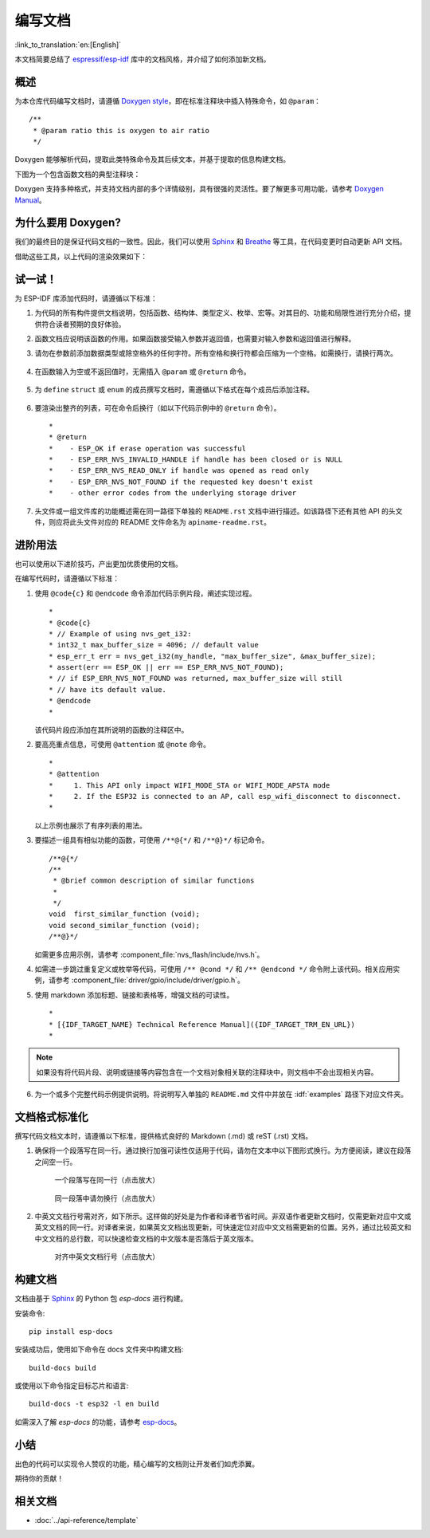 编写文档
=================

:link_to_translation:`en:[English]`

本文档简要总结了 `espressif/esp-idf`_ 库中的文档风格，并介绍了如何添加新文档。

概述
-----

为本仓库代码编写文档时，请遵循 `Doxygen style <https://www.doxygen.nl/manual/docblocks.html#specialblock>`_，即在标准注释块中插入特殊命令，如 ``@param``： ::

    /**
     * @param ratio this is oxygen to air ratio
     */

Doxygen 能够解析代码，提取此类特殊命令及其后续文本，并基于提取的信息构建文档。

下图为一个包含函数文档的典型注释块：

.. image:: ../../_static/doc-code-documentation-inline.png
    :align: center
    :alt: 内联代码文档样例

Doxygen 支持多种格式，并支持文档内部的多个详情级别，具有很强的灵活性。要了解更多可用功能，请参考 `Doxygen Manual <https://www.doxygen.nl/manual/index.html>`_。


为什么要用 Doxygen?
-------------------------

我们的最终目的是保证代码文档的一致性。因此，我们可以使用 `Sphinx`_ 和 `Breathe`_ 等工具，在代码变更时自动更新 API 文档。

借助这些工具，以上代码的渲染效果如下：

.. image:: ../../_static/doc-code-documentation-rendered.png
    :align: center
    :alt: 内联文档的代码及渲染样例


试一试！
-------------

为 ESP-IDF 库添加代码时，请遵循以下标准：

1. 为代码的所有构件提供文档说明，包括函数、结构体、类型定义、枚举、宏等。对其目的、功能和局限性进行充分介绍，提供符合读者预期的良好体验。

2. 函数文档应说明该函数的作用。如果函数接受输入参数并返回值，也需要对输入参数和返回值进行解释。

3. 请勿在参数前添加数据类型或除空格外的任何字符。所有空格和换行符都会压缩为一个空格。如需换行，请换行两次。

    .. image:: ../../_static/doc-code-function.png
        :align: center
        :alt: 内联文档的函数及渲染样例

4. 在函数输入为空或不返回值时，无需插入 ``@param`` 或 ``@return`` 命令。

    .. image:: ../../_static/doc-code-void-function.png
        :align: center
        :alt: 无参函数内联文档及渲染样例

5. 为 ``define`` ``struct`` 或 ``enum`` 的成员撰写文档时，需遵循以下格式在每个成员后添加注释。

    .. image:: ../../_static/doc-code-member.png
        :align: center
        :alt: 内联的成员注释及渲染样例

6. 要渲染出整齐的列表，可在命令后换行（如以下代码示例中的 ``@return`` 命令）。 ::

    *
    * @return
    *    - ESP_OK if erase operation was successful
    *    - ESP_ERR_NVS_INVALID_HANDLE if handle has been closed or is NULL
    *    - ESP_ERR_NVS_READ_ONLY if handle was opened as read only
    *    - ESP_ERR_NVS_NOT_FOUND if the requested key doesn't exist
    *    - other error codes from the underlying storage driver


7. 头文件或一组文件库的功能概述需在同一路径下单独的 ``README.rst`` 文档中进行描述。如该路径下还有其他 API 的头文件，则应将此头文件对应的 README 文件命名为 ``apiname-readme.rst``。


进阶用法
-------------

也可以使用以下进阶技巧，产出更加优质使用的文档。

在编写代码时，请遵循以下标准：

1. 使用 ``@code{c}`` 和 ``@endcode`` 命令添加代码示例片段，阐述实现过程。 ::

    *
    * @code{c}
    * // Example of using nvs_get_i32:
    * int32_t max_buffer_size = 4096; // default value
    * esp_err_t err = nvs_get_i32(my_handle, "max_buffer_size", &max_buffer_size);
    * assert(err == ESP_OK || err == ESP_ERR_NVS_NOT_FOUND);
    * // if ESP_ERR_NVS_NOT_FOUND was returned, max_buffer_size will still
    * // have its default value.
    * @endcode
    *

   该代码片段应添加在其所说明的函数的注释区中。

2. 要高亮重点信息，可使用 ``@attention`` 或 ``@note`` 命令。 ::

    *
    * @attention
    *     1. This API only impact WIFI_MODE_STA or WIFI_MODE_APSTA mode
    *     2. If the ESP32 is connected to an AP, call esp_wifi_disconnect to disconnect.
    *

   以上示例也展示了有序列表的用法。

3. 要描述一组具有相似功能的函数，可使用 ``/**@{*/`` 和 ``/**@}*/`` 标记命令。 ::

    /**@{*/
    /**
     * @brief common description of similar functions
     *
     */
    void  first_similar_function (void);
    void second_similar_function (void);
    /**@}*/

   如需更多应用示例，请参考 :component_file:`nvs_flash/include/nvs.h`。

4. 如需进一步跳过重复定义或枚举等代码，可使用 ``/** @cond */`` 和 ``/** @endcond */`` 命令附上该代码。相关应用实例，请参考 :component_file:`driver/gpio/include/driver/gpio.h`。

5. 使用 markdown 添加标题、链接和表格等，增强文档的可读性。 ::

    *
    * [{IDF_TARGET_NAME} Technical Reference Manual]({IDF_TARGET_TRM_EN_URL})
    *

.. note::

    如果没有将代码片段、说明或链接等内容包含在一个文档对象相关联的注释块中，则文档中不会出现相关内容。

6. 为一个或多个完整代码示例提供说明。将说明写入单独的 ``README.md`` 文件中并放在 :idf:`examples` 路径下对应文件夹。

文档格式标准化
--------------------------

撰写代码文档文本时，请遵循以下标准，提供格式良好的 Markdown (.md) 或 reST (.rst) 文档。

1. 确保将一个段落写在同一行。通过换行加强可读性仅适用于代码，请勿在文本中以下图形式换行。为方便阅读，建议在段落之间空一行。

    .. figure:: ../../_static/doc-format1-recommend.png
        :align: center
        :scale: 20%
        :alt: 一个段落写在同一行 - 推荐（点击放大）

        一个段落写在同一行（点击放大）

    .. figure:: ../../_static/doc-format2-notrecommend.png
        :align: center
        :scale: 20%
        :alt: 一个段落写在同一行 - 不推荐（点击放大）

        同一段落中请勿换行（点击放大）

2. 中英文文档行号需对齐，如下所示。这样做的好处是为作者和译者节省时间。非双语作者更新文档时，仅需更新对应中文或英文文档的同一行。对译者来说，如果英文文档出现更新，可快速定位对应中文文档需更新的位置。另外，通过比较英文和中文文档的总行数，可以快速检查文档的中文版本是否落后于英文版本。

    .. figure:: ../../_static/doc-format3-recommend.png
        :align: center
        :scale: 40%
        :alt: 对齐中英文文档行号（点击放大）

        对齐中英文文档行号（点击放大）

构建文档
-----------

文档由基于 `Sphinx <https://www.sphinx-doc.org/>`_ 的 Python 包 `esp-docs` 进行构建。

安装命令::

    pip install esp-docs

安装成功后，使用如下命令在 docs 文件夹中构建文档::

    build-docs build

或使用以下命令指定目标芯片和语言::

    build-docs -t esp32 -l en build

如需深入了解 `esp-docs` 的功能，请参考 `esp-docs <https://docs.espressif.com/projects/esp-docs/en/latest/>`_。

小结
------

出色的代码可以实现令人赞叹的功能，精心编写的文档则让开发者们如虎添翼。

期待你的贡献！

相关文档
------------

* :doc:`../api-reference/template`


.. _espressif/esp-idf: https://github.com/espressif/esp-idf/

.. _interactive shell: http://interactive.blockdiag.com/?compression=deflate&src=eJxlUMFOwzAMvecrrO3aITYQQirlAIIzEseJQ5q4TUSIq8TVGIh_J2m7jbKc7Ge_5_dSO1Lv2soWvoVYgieNoMh7VGzJR9FJtugZ7lYQ0UcKEbYNOY36rRQHZHUPT68vV5tceGLbWCUzPfeaFFMoBZzecVc56vWwJFnWMmJ59CCZg617xpOFbTSyw0pmvT_HJ7hxtFNGBr6wvuu5SCkchcrZ1vAeXZomznh5YgTqfcpR02cBO6vZVDeXBRjMjKEcFRbLh8f18-Z2UUBDnqP9wmp9ncRmSSfND2ldGo2h_zse407g0Mxc1q7HzJ3-4jzYYTJjtQH3iSV-fgFzx50J

.. _Breathe: https://breathe.readthedocs.io/en/latest/2